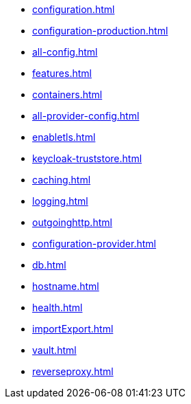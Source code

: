 * xref:configuration.adoc[]
* xref:configuration-production.adoc[]
* xref:all-config.adoc[]
* xref:features.adoc[]
* xref:containers.adoc[]
* xref:all-provider-config.adoc[]
* xref:enabletls.adoc[]
* xref:keycloak-truststore.adoc[]
* xref:caching.adoc[]
* xref:logging.adoc[]
* xref:outgoinghttp.adoc[]
* xref:configuration-provider.adoc[]
* xref:db.adoc[]
* xref:hostname.adoc[]
* xref:health.adoc[]
* xref:importExport.adoc[]
* xref:vault.adoc[]
* xref:reverseproxy.adoc[]